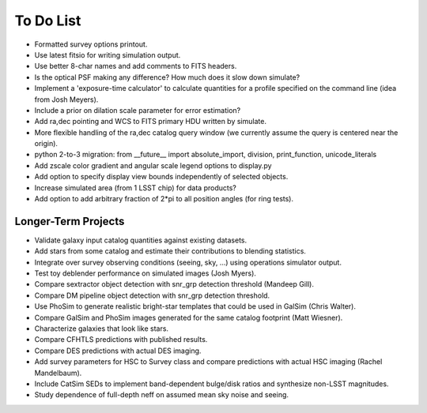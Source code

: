 To Do List
==========

* Formatted survey options printout.
* Use latest fitsio for writing simulation output.
* Use better 8-char names and add comments to FITS headers.
* Is the optical PSF making any difference? How much does it slow down simulate?
* Implement a 'exposure-time calculator' to calculate quantities for a profile specified on the command line (idea from Josh Meyers).
* Include a prior on dilation scale parameter for error estimation?
* Add ra,dec pointing and WCS to FITS primary HDU written by simulate.
* More flexible handling of the ra,dec catalog query window (we currently assume the query is centered near the origin).
* python 2-to-3 migration: from __future__ import absolute_import, division, print_function, unicode_literals
* Add zscale color gradient and angular scale legend options to display.py
* Add option to specify display view bounds independently of selected objects.
* Increase simulated area (from 1 LSST chip) for data products?
* Add option to add arbitrary fraction of 2*pi to all position angles (for ring tests).

Longer-Term Projects
--------------------

* Validate galaxy input catalog quantities against existing datasets.
* Add stars from some catalog and estimate their contributions to blending statistics.
* Integrate over survey observing conditions (seeing, sky, ...) using operations simulator output.
* Test toy deblender performance on simulated images (Josh Myers).
* Compare sextractor object detection with snr_grp detection threshold (Mandeep Gill).
* Compare DM pipeline object detection with snr_grp detection threshold.
* Use PhoSim to generate realistic bright-star templates that could be used in GalSim (Chris Walter).
* Compare GalSim and PhoSim images generated for the same catalog footprint (Matt Wiesner).
* Characterize galaxies that look like stars.
* Compare CFHTLS predictions with published results.
* Compare DES predictions with actual DES imaging.
* Add survey parameters for HSC to Survey class and compare predictions with actual HSC imaging (Rachel Mandelbaum).
* Include CatSim SEDs to implement band-dependent bulge/disk ratios and synthesize non-LSST magnitudes.
* Study dependence of full-depth neff on assumed mean sky noise and seeing.

